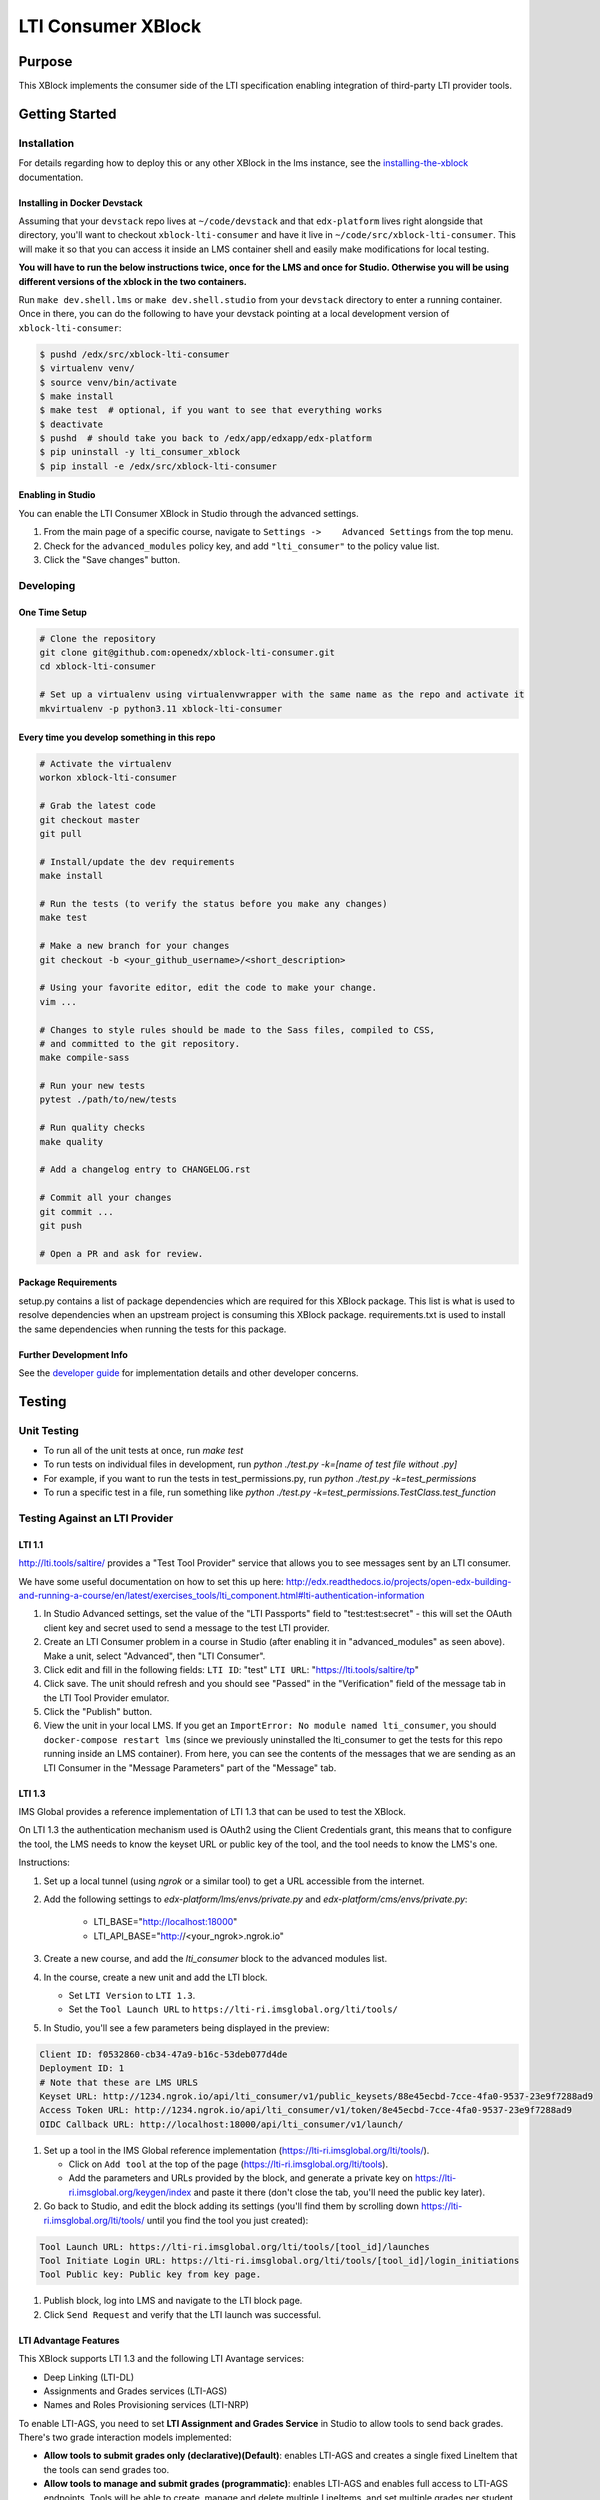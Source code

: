 ###################
LTI Consumer XBlock
###################

| |status-badge| |license-badge| |ci-badge| |codecov-badge| |pypi-badge|

Purpose
*******

This XBlock implements the consumer side of the LTI specification enabling
integration of third-party LTI provider tools.

Getting Started
***************

Installation
============

For details regarding how to deploy this or any other XBlock in the lms instance, see the `installing-the-xblock`_ documentation.

.. _installing-the-xblock: https://edx.readthedocs.io/projects/xblock-tutorial/en/latest/edx_platform/devstack.html#installing-the-xblock

Installing in Docker Devstack
-----------------------------

Assuming that your ``devstack`` repo lives at ``~/code/devstack``
and that ``edx-platform`` lives right alongside that directory, you'll want
to checkout ``xblock-lti-consumer`` and have it live in ``~/code/src/xblock-lti-consumer``.
This will make it so that you can access it inside an LMS container shell
and easily make modifications for local testing.

**You will have to run the below instructions twice, once for the LMS and once for Studio.
Otherwise you will be using different versions of the xblock in the two containers.**

Run ``make dev.shell.lms`` or ``make dev.shell.studio`` from your ``devstack`` directory to enter a running container.
Once in there, you can do the following to have your devstack pointing at a local development
version of ``xblock-lti-consumer``:

.. code:: bash

    $ pushd /edx/src/xblock-lti-consumer
    $ virtualenv venv/
    $ source venv/bin/activate
    $ make install
    $ make test  # optional, if you want to see that everything works
    $ deactivate
    $ pushd  # should take you back to /edx/app/edxapp/edx-platform
    $ pip uninstall -y lti_consumer_xblock
    $ pip install -e /edx/src/xblock-lti-consumer

Enabling in Studio
------------------

You can enable the LTI Consumer XBlock in Studio through the
advanced settings.

1. From the main page of a specific course, navigate to
   ``Settings ->    Advanced Settings`` from the top menu.
2. Check for the ``advanced_modules`` policy key, and add
   ``"lti_consumer"`` to the policy value list.
3. Click the "Save changes" button.

Developing
===========

One Time Setup
--------------
.. code:: bash

  # Clone the repository
  git clone git@github.com:openedx/xblock-lti-consumer.git
  cd xblock-lti-consumer

  # Set up a virtualenv using virtualenvwrapper with the same name as the repo and activate it
  mkvirtualenv -p python3.11 xblock-lti-consumer


Every time you develop something in this repo
---------------------------------------------
.. code:: bash

  # Activate the virtualenv
  workon xblock-lti-consumer

  # Grab the latest code
  git checkout master
  git pull

  # Install/update the dev requirements
  make install

  # Run the tests (to verify the status before you make any changes)
  make test

  # Make a new branch for your changes
  git checkout -b <your_github_username>/<short_description>

  # Using your favorite editor, edit the code to make your change.
  vim ...

  # Changes to style rules should be made to the Sass files, compiled to CSS,
  # and committed to the git repository.
  make compile-sass

  # Run your new tests
  pytest ./path/to/new/tests

  # Run quality checks
  make quality

  # Add a changelog entry to CHANGELOG.rst

  # Commit all your changes
  git commit ...
  git push

  # Open a PR and ask for review.

Package Requirements
--------------------

setup.py contains a list of package dependencies which are required for this XBlock package.
This list is what is used to resolve dependencies when an upstream project is consuming
this XBlock package. requirements.txt is used to install the same dependencies when running
the tests for this package.

Further Development Info
------------------------

See the `developer guide`_ for implementation details and other developer concerns.

.. _developer guide: ./docs/developing.rst

Testing
*******

Unit Testing
============

* To run all of the unit tests at once, run `make test`
* To run tests on individual files in development, run `python ./test.py -k=[name of test file without .py]`
* For example, if you want to run the tests in test_permissions.py, run `python ./test.py -k=test_permissions`
* To run a specific test in a file, run something like `python ./test.py -k=test_permissions.TestClass.test_function`

Testing Against an LTI Provider
===============================

LTI 1.1
-------

http://lti.tools/saltire/ provides a "Test Tool Provider" service that allows
you to see messages sent by an LTI consumer.

We have some useful documentation on how to set this up here:
http://edx.readthedocs.io/projects/open-edx-building-and-running-a-course/en/latest/exercises_tools/lti_component.html#lti-authentication-information

1. In Studio Advanced settings, set the value of the "LTI Passports" field to "test:test:secret" -
   this will set the OAuth client key and secret used to send a message to the test LTI provider.
2. Create an LTI Consumer problem in a course in Studio (after enabling it in "advanced_modules"
   as seen above).  Make a unit, select "Advanced", then "LTI Consumer".
3. Click edit and fill in the following fields:
   ``LTI ID``: "test"
   ``LTI URL``: "https://lti.tools/saltire/tp"
4. Click save.  The unit should refresh and you should see "Passed" in the "Verification" field of
   the message tab in the LTI Tool Provider emulator.
5. Click the "Publish" button.
6. View the unit in your local LMS.  If you get an ``ImportError: No module named lti_consumer``, you
   should ``docker-compose restart lms`` (since we previously uninstalled the lti_consumer to get the
   tests for this repo running inside an LMS container).  From here, you can see the contents of the
   messages that we are sending as an LTI Consumer in the "Message Parameters" part of the "Message" tab.


LTI 1.3
-------

IMS Global provides a reference implementation of LTI 1.3 that can be used to test the XBlock.

On LTI 1.3 the authentication mechanism used is OAuth2 using the Client Credentials grant, this means
that to configure the tool, the LMS needs to know the keyset URL or public key of the tool, and the tool
needs to know the LMS's one.

Instructions:

#. Set up a local tunnel (using `ngrok` or a similar tool) to get a URL accessible from the internet.
#. Add the following settings to `edx-platform/lms/envs/private.py` and `edx-platform/cms/envs/private.py`:

    * LTI_BASE="http://localhost:18000"
    * LTI_API_BASE="http://<your_ngrok>.ngrok.io"

#. Create a new course, and add the `lti_consumer` block to the advanced modules list.
#. In the course, create a new unit and add the LTI block.

   * Set ``LTI Version`` to ``LTI 1.3``.
   * Set the ``Tool Launch URL`` to ``https://lti-ri.imsglobal.org/lti/tools/``

#. In Studio, you'll see a few parameters being displayed in the preview:

.. code::

    Client ID: f0532860-cb34-47a9-b16c-53deb077d4de
    Deployment ID: 1
    # Note that these are LMS URLS
    Keyset URL: http://1234.ngrok.io/api/lti_consumer/v1/public_keysets/88e45ecbd-7cce-4fa0-9537-23e9f7288ad9
    Access Token URL: http://1234.ngrok.io/api/lti_consumer/v1/token/8e45ecbd-7cce-4fa0-9537-23e9f7288ad9
    OIDC Callback URL: http://localhost:18000/api/lti_consumer/v1/launch/


#. Set up a tool in the IMS Global reference implementation (https://lti-ri.imsglobal.org/lti/tools/).

   * Click on ``Add tool`` at the top of the page (https://lti-ri.imsglobal.org/lti/tools).
   * Add the parameters and URLs provided by the block, and generate a private key on https://lti-ri.imsglobal.org/keygen/index and paste it there (don't close the tab, you'll need the public key later).

#. Go back to Studio, and edit the block adding its settings (you'll find them by scrolling down https://lti-ri.imsglobal.org/lti/tools/ until you find the tool you just created):

.. code::

    Tool Launch URL: https://lti-ri.imsglobal.org/lti/tools/[tool_id]/launches
    Tool Initiate Login URL: https://lti-ri.imsglobal.org/lti/tools/[tool_id]/login_initiations
    Tool Public key: Public key from key page.

#. Publish block, log into LMS and navigate to the LTI block page.
#. Click ``Send Request`` and verify that the LTI launch was successful.


LTI Advantage Features
----------------------

This XBlock supports LTI 1.3 and the following LTI Avantage services:

* Deep Linking (LTI-DL)
* Assignments and Grades services (LTI-AGS)
* Names and Roles Provisioning services (LTI-NRP)

To enable LTI-AGS, you need to set **LTI Assignment and Grades Service** in Studio to
allow tools to send back grades. There's two grade interaction models implemented:

* **Allow tools to submit grades only (declarative)(Default)**: enables LTI-AGS and
  creates a single fixed LineItem that the tools can send grades too.
* **Allow tools to manage and submit grades (programmatic)**: enables LTI-AGS and
  enables full access to LTI-AGS endpoints. Tools will be able to create, manage and
  delete multiple LineItems, and set multiple grades per student per problem.
  *In this implementation, the tool is responsible for managing grades and linking them in the LMS.*

To enable LTI-DL and its capabilities, you need to set these settings in the block:

1. Locate the **Deep linking** setting and set it to **True (enabled)**.
2. Set **Deep Linking Launch URL** setting. You can retrieve it from the tool you’re integrating with.
   If it’s not provided, try using the same value as in the LTI 1.3 Tool Launch URL.

To enable LTI-NRPS, you set **Enable LTI NRPS** to **True** in the block settings on Studio.


LTI 1.1/1.2 Basic Outcomes Service 1.1
--------------------------------------

This XBlock supports `LTI 1.1/1.2 Basic Outcomes Service 1.0 <http://www.imsglobal.org/spec/lti-bo/v1p1/>`_. Please see these
`LTI 1.1/1.2 Basic Outcomes Service 1.0 instructions <https://github.com/openedx/xblock-lti-consumer/tree/master/docs/basic_outcomes_service.rst>`_
for testing the LTI 1.1/1.2 Basic Outcomes Service 1.1 implementation.

LTI 2.0 Result Service 2.0
--------------------------

This XBlock supports `LTI 2.0 Result Service 2.0 <https://www.imsglobal.org/lti/model/uml/purl.imsglobal.org/vocab/lis/v2/outcomes/Result/service.html>`_.
Please see the `LTI 2.0 Result Service 2.0 instructions <https://github.com/openedx/xblock-lti-consumer/tree/master/docs/result_service.rst>`_
for testing the LTI 2.0 Result Service 2.0 implementation.

LTI Reusable configuration
**************************

The LTI Consumer XBlock supports configuration reusability via plugins.
It is compatible with both LTI 1.1 and LTI 1.3.
All values (including the access token and keyset URL for LTI 1.3)
are shared across the XBlocks with the same external configuration ID.
This eliminates the need to have a tool deployment for each XBlock.

How to Setup
============

1. Install and setup the `openedx-ltistore`_ plugin on the LMS and Studio.
2. Go to LMS admin -> WAFFLE_UTILS -> Waffle flag course override
   (http://localhost:18000/admin/waffle_utils/waffleflagcourseoverridemodel/).
3. Create a waffle flag course override with these values:
    - Waffle flag: lti_consumer.enable_external_config_filter
    - Course id: <your course id>
    - Override choice: Force On
    - Enabled: True
4. Create a new external LTI configuration and use it in the XBlock.
   This is explained in the README of the `openedx-ltistore`_ repository.

.. _openedx-ltistore: https://github.com/open-craft/openedx-ltistore

Getting Help
************

If you're having trouble, we have discussion forums at
https://discuss.openedx.org where you can connect with others in the
community.

Our real-time conversations are on Slack. You can request a `Slack
invitation`_, then join our `community Slack workspace`_.

For anything non-trivial, the best path is to open an issue in this
repository with as many details about the issue you are facing as you
can provide.

https://github.com/openedx/xblock-lti-consumer/issues

For more information about these options, see the `Getting Help`_ page.

.. _Slack invitation: https://openedx.org/slack
.. _community Slack workspace: https://openedx.slack.com/
.. _Getting Help: https://openedx.org/getting-help

License
*******

The code in this repository is licensed under the AGPL v3 License unless
otherwise noted.

Please see `LICENSE.txt <LICENSE.txt>`_ for details.

Contributing
************

Contributions are very welcome.
Please read `How To Contribute <https://openedx.org/r/how-to-contribute>`_ for details.

This project is currently accepting all types of contributions, bug fixes,
security fixes, maintenance work, or new features.  However, please make sure
to have a discussion about your new feature idea with the maintainers prior to
beginning development to maximize the chances of your change being accepted.
You can start a conversation by creating a new issue on this repo summarizing
your idea.

The Open edX Code of Conduct
****************************

All community members are expected to follow the `Open edX Code of Conduct`_.

.. _Open edX Code of Conduct: https://openedx.org/code-of-conduct/

People
******

The assigned maintainers for this component and other project details may be
found in `Backstage`_. Backstage pulls this data from the ``catalog-info.yaml``
file in this repo.

.. _Backstage: https://backstage.openedx.org/catalog/default/component/xblock-lti-consumer

Reporting Security Issues
*************************

Please do not report security issues in public. Please email security@openedx.org.

.. |ci-badge| image:: https://github.com/openedx/xblock-lti-consumer/workflows/Python%20CI/badge.svg?branch=master
    :target: https://github.com/openedx/xblock-lti-consumer/actions?query=workflow%3A%22Python+CI%22
    :alt: Test suite status

.. |codecov-badge| image:: https://codecov.io/github/openedx/xblock-lti-consumer/coverage.svg?branch=master
    :target: https://codecov.io/github/openedx/xblock-lti-consumer?branch=master
    :alt: Code coverage

.. |status-badge| image:: https://img.shields.io/badge/Status-Maintained-brightgreen
    :alt: Maintained

.. |license-badge| image:: https://img.shields.io/github/license/openedx/xblock-lti-consumer.svg
    :target: https://github.com/openedx/edx-rest-api-client/blob/master/LICENSE
    :alt: License

.. |pypi-badge| image:: https://img.shields.io/pypi/v/lti-consumer-xblock.svg
    :target: https://pypi.python.org/pypi/lti-consumer-xblock/
    :alt: PyPI
